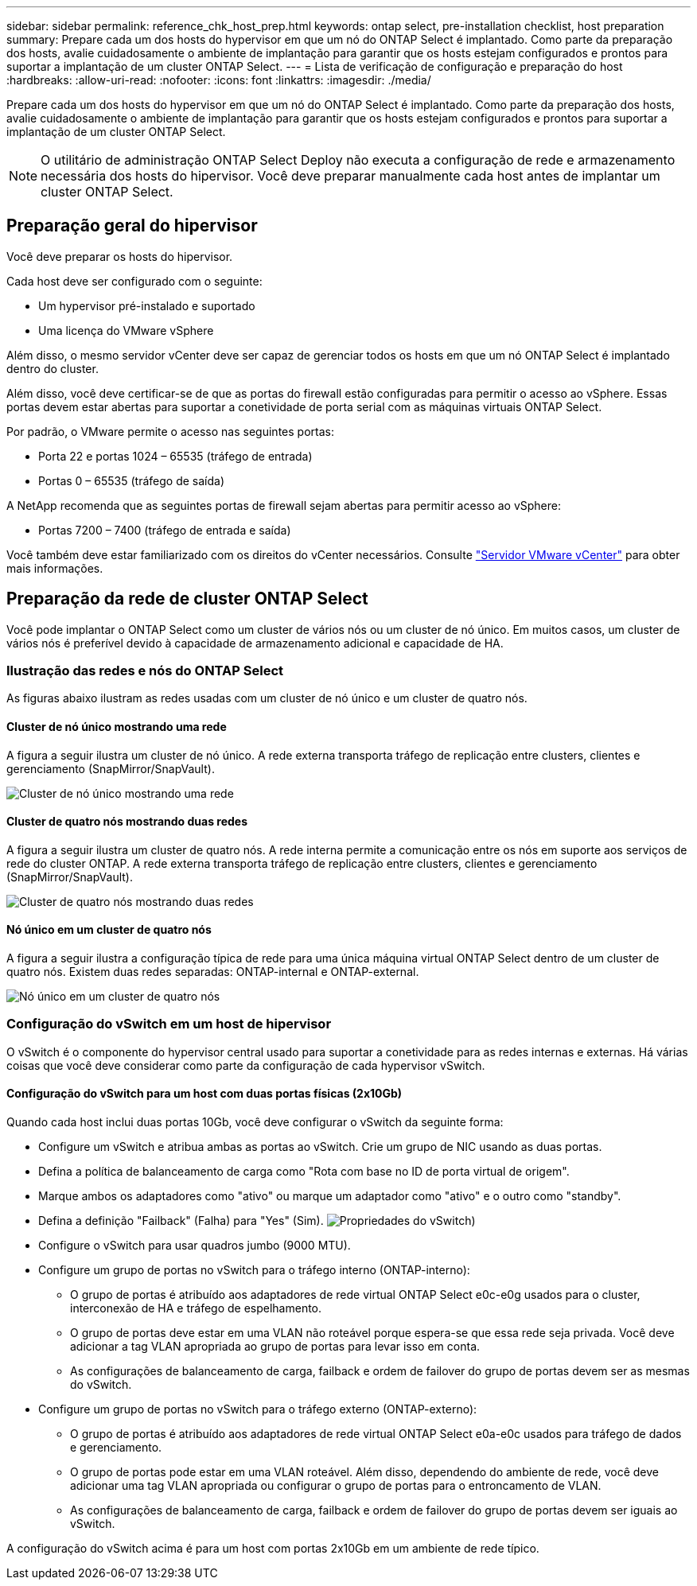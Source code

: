 ---
sidebar: sidebar 
permalink: reference_chk_host_prep.html 
keywords: ontap select, pre-installation checklist, host preparation 
summary: Prepare cada um dos hosts do hypervisor em que um nó do ONTAP Select é implantado. Como parte da preparação dos hosts, avalie cuidadosamente o ambiente de implantação para garantir que os hosts estejam configurados e prontos para suportar a implantação de um cluster ONTAP Select. 
---
= Lista de verificação de configuração e preparação do host
:hardbreaks:
:allow-uri-read: 
:nofooter: 
:icons: font
:linkattrs: 
:imagesdir: ./media/


[role="lead"]
Prepare cada um dos hosts do hypervisor em que um nó do ONTAP Select é implantado. Como parte da preparação dos hosts, avalie cuidadosamente o ambiente de implantação para garantir que os hosts estejam configurados e prontos para suportar a implantação de um cluster ONTAP Select.


NOTE: O utilitário de administração ONTAP Select Deploy não executa a configuração de rede e armazenamento necessária dos hosts do hipervisor. Você deve preparar manualmente cada host antes de implantar um cluster ONTAP Select.



== Preparação geral do hipervisor

Você deve preparar os hosts do hipervisor.

Cada host deve ser configurado com o seguinte:

* Um hypervisor pré-instalado e suportado
* Uma licença do VMware vSphere


Além disso, o mesmo servidor vCenter deve ser capaz de gerenciar todos os hosts em que um nó ONTAP Select é implantado dentro do cluster.

Além disso, você deve certificar-se de que as portas do firewall estão configuradas para permitir o acesso ao vSphere. Essas portas devem estar abertas para suportar a conetividade de porta serial com as máquinas virtuais ONTAP Select.

Por padrão, o VMware permite o acesso nas seguintes portas:

* Porta 22 e portas 1024 – 65535 (tráfego de entrada)
* Portas 0 – 65535 (tráfego de saída)


A NetApp recomenda que as seguintes portas de firewall sejam abertas para permitir acesso ao vSphere:

* Portas 7200 – 7400 (tráfego de entrada e saída)


Você também deve estar familiarizado com os direitos do vCenter necessários. Consulte link:reference_plan_ots_vcenter.html["Servidor VMware vCenter"] para obter mais informações.



== Preparação da rede de cluster ONTAP Select

Você pode implantar o ONTAP Select como um cluster de vários nós ou um cluster de nó único. Em muitos casos, um cluster de vários nós é preferível devido à capacidade de armazenamento adicional e capacidade de HA.



=== Ilustração das redes e nós do ONTAP Select

As figuras abaixo ilustram as redes usadas com um cluster de nó único e um cluster de quatro nós.



==== Cluster de nó único mostrando uma rede

A figura a seguir ilustra um cluster de nó único. A rede externa transporta tráfego de replicação entre clusters, clientes e gerenciamento (SnapMirror/SnapVault).

image:CHK_01.jpg["Cluster de nó único mostrando uma rede"]



==== Cluster de quatro nós mostrando duas redes

A figura a seguir ilustra um cluster de quatro nós. A rede interna permite a comunicação entre os nós em suporte aos serviços de rede do cluster ONTAP. A rede externa transporta tráfego de replicação entre clusters, clientes e gerenciamento (SnapMirror/SnapVault).

image:CHK_02.jpg["Cluster de quatro nós mostrando duas redes"]



==== Nó único em um cluster de quatro nós

A figura a seguir ilustra a configuração típica de rede para uma única máquina virtual ONTAP Select dentro de um cluster de quatro nós. Existem duas redes separadas: ONTAP-internal e ONTAP-external.

image:CHK_03.jpg["Nó único em um cluster de quatro nós"]



=== Configuração do vSwitch em um host de hipervisor

O vSwitch é o componente do hypervisor central usado para suportar a conetividade para as redes internas e externas. Há várias coisas que você deve considerar como parte da configuração de cada hypervisor vSwitch.



==== Configuração do vSwitch para um host com duas portas físicas (2x10Gb)

Quando cada host inclui duas portas 10Gb, você deve configurar o vSwitch da seguinte forma:

* Configure um vSwitch e atribua ambas as portas ao vSwitch. Crie um grupo de NIC usando as duas portas.
* Defina a política de balanceamento de carga como "Rota com base no ID de porta virtual de origem".
* Marque ambos os adaptadores como "ativo" ou marque um adaptador como "ativo" e o outro como "standby".
* Defina a definição "Failback" (Falha) para "Yes" (Sim). image:CHK_04.jpg["Propriedades do vSwitch)"]
* Configure o vSwitch para usar quadros jumbo (9000 MTU).
* Configure um grupo de portas no vSwitch para o tráfego interno (ONTAP-interno):
+
** O grupo de portas é atribuído aos adaptadores de rede virtual ONTAP Select e0c-e0g usados para o cluster, interconexão de HA e tráfego de espelhamento.
** O grupo de portas deve estar em uma VLAN não roteável porque espera-se que essa rede seja privada. Você deve adicionar a tag VLAN apropriada ao grupo de portas para levar isso em conta.
** As configurações de balanceamento de carga, failback e ordem de failover do grupo de portas devem ser as mesmas do vSwitch.


* Configure um grupo de portas no vSwitch para o tráfego externo (ONTAP-externo):
+
** O grupo de portas é atribuído aos adaptadores de rede virtual ONTAP Select e0a-e0c usados para tráfego de dados e gerenciamento.
** O grupo de portas pode estar em uma VLAN roteável. Além disso, dependendo do ambiente de rede, você deve adicionar uma tag VLAN apropriada ou configurar o grupo de portas para o entroncamento de VLAN.
** As configurações de balanceamento de carga, failback e ordem de failover do grupo de portas devem ser iguais ao vSwitch.




A configuração do vSwitch acima é para um host com portas 2x10Gb em um ambiente de rede típico.
